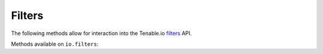 Filters
=======
.. py:module:: tenable.io.filters

The following methods allow for interaction into the Tenable.io 
`filters`_ API.

.. _filters:
    https://cloud.tenable.com/api#/resources/filters

Methods available on ``io.filters``:

.. rst-class:: hide-signature
.. py:class:: FiltersAPI

    .. automethod:: agents_filters